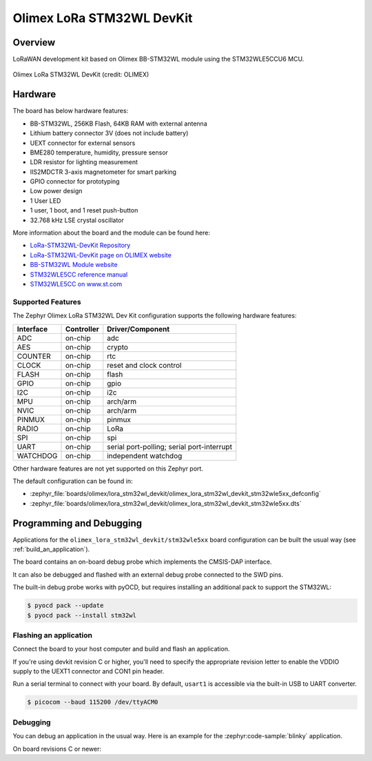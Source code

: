 .. _olimex_lora_stm32wl_devkit:

Olimex LoRa STM32WL DevKit
##########################

Overview
********

LoRaWAN development kit based on Olimex BB-STM32WL module using the
STM32WLE5CCU6 MCU.

.. figure:: olimex-stm32wl-devkit.jpg
     :align: center
     :alt: Olimex LoRa STM32WL DevKit

     Olimex LoRa STM32WL DevKit (credit: OLIMEX)

Hardware
********

The board has below hardware features:

- BB-STM32WL, 256KB Flash, 64KB RAM with external antenna
- Lithium battery connector 3V (does not include battery)
- UEXT connector for external sensors
- BME280 temperature, humidity, pressure sensor
- LDR resistor for lighting measurement
- IIS2MDCTR 3-axis magnetometer for smart parking
- GPIO connector for prototyping
- Low power design
- 1 User LED
- 1 user, 1 boot, and 1 reset push-button
- 32.768 kHz LSE crystal oscillator

More information about the board and the module can be found here:

- `LoRa-STM32WL-DevKit Repository`_
- `LoRa-STM32WL-DevKit page on OLIMEX website`_
- `BB-STM32WL Module website`_
- `STM32WLE5CC reference manual`_
- `STM32WLE5CC on www.st.com`_

Supported Features
==================

The Zephyr Olimex LoRa STM32WL Dev Kit configuration supports the following
hardware features:

+-----------+------------+-------------------------------------+
| Interface | Controller | Driver/Component                    |
+===========+============+=====================================+
| ADC       | on-chip    | adc                                 |
+-----------+------------+-------------------------------------+
| AES       | on-chip    | crypto                              |
+-----------+------------+-------------------------------------+
| COUNTER   | on-chip    | rtc                                 |
+-----------+------------+-------------------------------------+
| CLOCK     | on-chip    | reset and clock control             |
+-----------+------------+-------------------------------------+
| FLASH     | on-chip    | flash                               |
+-----------+------------+-------------------------------------+
| GPIO      | on-chip    | gpio                                |
+-----------+------------+-------------------------------------+
| I2C       | on-chip    | i2c                                 |
+-----------+------------+-------------------------------------+
| MPU       | on-chip    | arch/arm                            |
+-----------+------------+-------------------------------------+
| NVIC      | on-chip    | arch/arm                            |
+-----------+------------+-------------------------------------+
| PINMUX    | on-chip    | pinmux                              |
+-----------+------------+-------------------------------------+
| RADIO     | on-chip    | LoRa                                |
+-----------+------------+-------------------------------------+
| SPI       | on-chip    | spi                                 |
+-----------+------------+-------------------------------------+
| UART      | on-chip    | serial port-polling;                |
|           |            | serial port-interrupt               |
+-----------+------------+-------------------------------------+
| WATCHDOG  | on-chip    | independent watchdog                |
+-----------+------------+-------------------------------------+

Other hardware features are not yet supported on this Zephyr port.

The default configuration can be found in:

- :zephyr_file:`boards/olimex/lora_stm32wl_devkit/olimex_lora_stm32wl_devkit_stm32wle5xx_defconfig`
- :zephyr_file:`boards/olimex/lora_stm32wl_devkit/olimex_lora_stm32wl_devkit_stm32wle5xx.dts`

Programming and Debugging
*************************

Applications for the ``olimex_lora_stm32wl_devkit/stm32wle5xx`` board configuration can be built the
usual way (see :ref:`build_an_application`).

The board contains an on-board debug probe which implements the CMSIS-DAP
interface.

It can also be debugged and flashed with an external debug probe connected
to the SWD pins.

The built-in debug probe works with pyOCD, but requires installing an additional
pack to support the STM32WL:

.. code-block:: console

   $ pyocd pack --update
   $ pyocd pack --install stm32wl

Flashing an application
=======================

Connect the board to your host computer and build and flash an application.

.. zephyr-app-commands::
   :zephyr-app: samples/hello_world
   :board: olimex_lora_stm32wl_devkit/stm32wle5xx
   :goals: build flash

If you're using devkit revision C or higher, you'll need to specify the
appropriate revision letter to enable the VDDIO supply to the UEXT1 connector and
CON1 pin header.

.. zephyr-app-commands::
   :zephyr-app: samples/hello_world
   :board: olimex_lora_stm32wl_devkit@D/stm32wle5xx
   :goals: build flash

Run a serial terminal to connect with your board. By default, ``usart1`` is
accessible via the built-in USB to UART converter.

.. code-block:: console

   $ picocom --baud 115200 /dev/ttyACM0

Debugging
=========

You can debug an application in the usual way.  Here is an example for the
:zephyr:code-sample:`blinky` application.

.. zephyr-app-commands::
   :zephyr-app: samples/basic/blinky
   :board: olimex_lora_stm32wl_devkit/stm32wle5xx
   :maybe-skip-config:
   :goals: debug

On board revisions C or newer:

.. zephyr-app-commands::
   :zephyr-app: samples/basic/blinky
   :board: olimex_lora_stm32wl_devkit@D/stm32wle5xx
   :maybe-skip-config:
   :goals: debug

.. _LoRa-STM32WL-DevKit Repository:
   https://github.com/OLIMEX/LoRa-STM32WL-DevKIT

.. _LoRa-STM32WL-DevKit page on OLIMEX website:
   https://www.olimex.com/Products/IoT/LoRa/LoRa-STM32WL-DevKit/open-source-hardware

.. _BB-STM32WL Module website:
   https://www.olimex.com/Products/IoT/LoRa/BB-STM32WL/

.. _STM32WLE5CC on www.st.com:
   https://www.st.com/en/microcontrollers-microprocessors/stm32wle5cc.html

.. _STM32WLE5CC datasheet:
   https://www.st.com/resource/en/datasheet/stm32wle5cc.pdf

.. _STM32WLE5CC reference manual:
   https://www.st.com/resource/en/reference_manual/dm00530369-stm32wlex-advanced-armbased-32bit-mcus-with-subghz-radio-solution-stmicroelectronics.pdf
